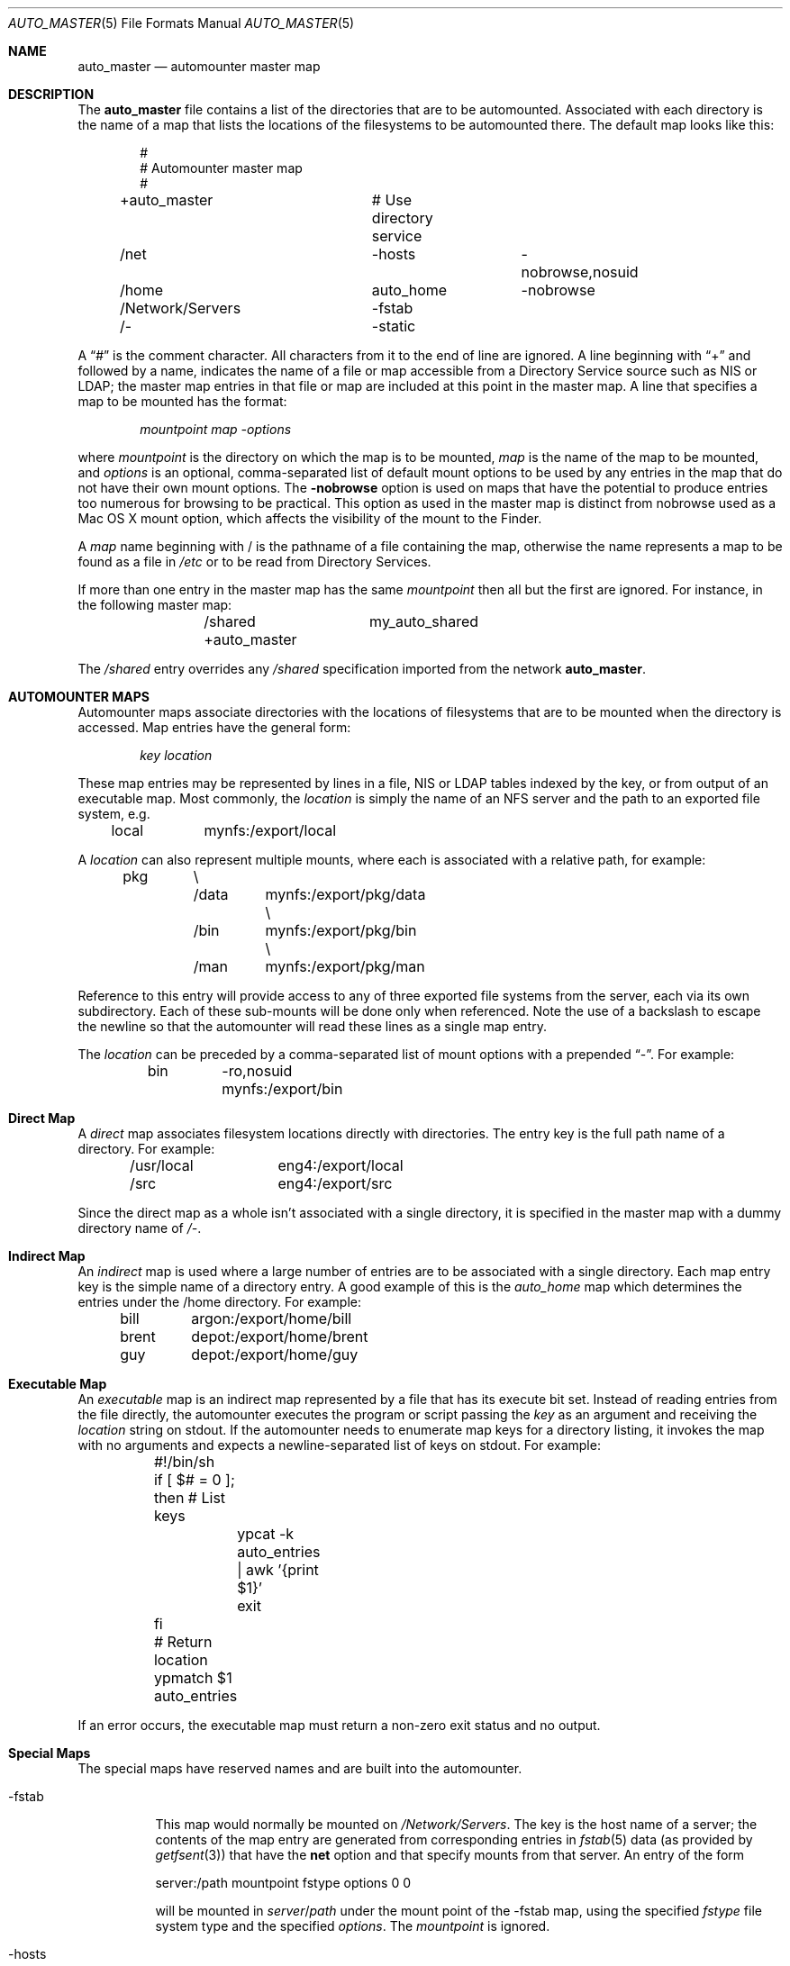 .Dd April 20, 2007
.Dt AUTO_MASTER 5
.Os Darwin
.Sh NAME
.Nm auto_master
.Nd
automounter master map
.Sh DESCRIPTION
The
.Nm
file contains a list of the directories that are to be automounted.
Associated with each directory is the name of a map that lists the
locations of the filesystems to be automounted there.
The default map looks like this:
.Bd -literal -offset indent
#
# Automounter master map
#
+auto_master		# Use directory service
/net			-hosts		-nobrowse,nosuid
/home			auto_home	-nobrowse
/Network/Servers	-fstab
/-			-static
.Ed
.Pp
A
.Dq #
is the comment character. All characters from it to the end of
line are ignored.
A line beginning with
.Dq +
and followed by a name, indicates the name of a file or map accessible
from a Directory Service source such as NIS or LDAP;
the master map entries in that file or map are included at this point
in the master map.
A line that specifies a map to be mounted has the format:
.Pp
.Dl Va mountpoint map -options
.Pp
where
.Va mountpoint
is the directory on which the map is to be mounted,
.Va map
is the name of the map to be mounted, and
.Va options
is an optional, comma-separated list of default
mount options to be used by any entries in the map
that do not have their own mount options.
The
.Fl nobrowse
option is used on maps that have the potential to
produce entries too numerous for browsing to
be practical. This option as used in the master
map is distinct from nobrowse used as a Mac OS X
mount option, which affects the visibility of the
mount to the Finder.
.Pp
A
.Va map
name beginning with / is
the pathname of a file containing the map, otherwise
the name represents a map to be found as a file in
.Pa /etc
or to be read from Directory Services.
.Pp
If more than one entry in the master map has the same
.Va mountpoint
then all but the first are ignored.
For instance, in the following master map:
.Bd -literal -offset indent
	/shared		my_auto_shared
	+auto_master
.Ed
.Pp
The
.Pa /shared
entry overrides any
.Pa /shared
specification imported from the network
.Nm .
.Sh AUTOMOUNTER MAPS
Automounter maps associate directories with the locations of
filesystems that are to be mounted when the directory is accessed.
Map entries have the general form:
.Pp
.Dl Va key location
.Pp
These map entries may be represented by lines in a file,
NIS or LDAP tables indexed by the key, or from output of
an executable map.
Most commonly, the
.Va location
is simply the name of an NFS
server and the path to an exported file system, e.g.
.Pp
	local	mynfs:/export/local
.Pp
A
.Va location
can also represent multiple mounts, where each
is associated with a relative path, for example:
.Bd -literal -offset indent
pkg	\\
	/data	mynfs:/export/pkg/data \\
	/bin	mynfs:/export/pkg/bin  \\
	/man	mynfs:/export/pkg/man
.Ed
.Pp
Reference to this entry will provide access to any
of three exported file systems from the server, each via
its own subdirectory.
Each of these sub-mounts will be done only when referenced.
Note the use of a backslash to escape the newline so that
the automounter will read these lines as a single map entry.
.Pp
The
.Va location
can be preceded by a comma-separated list of mount options
with a prepended
.Dq - .
For example:
.Pp
	bin	-ro,nosuid  mynfs:/export/bin
.Pp
.Sh Direct Map
A
.Em direct
map associates filesystem locations directly with directories.
The entry key is the full path name of a directory.
For example:
.Bd -literal -offset indent
/usr/local	eng4:/export/local
/src		eng4:/export/src
.Ed
.Pp
Since the direct map as a whole isn't associated with a single
directory, it is specified in the master map with a dummy
directory name of
.Pa /- .
.Sh Indirect Map
An
.Em indirect
map is used where a large number of entries are to be associated
with a single directory.  Each map entry key is the simple name of a
directory entry.  A good example of this is the
.Pa auto_home
map which determines the entries under the /home directory.
For example:
.Bd -literal -offset indent
bill	argon:/export/home/bill
brent	depot:/export/home/brent
guy	depot:/export/home/guy
.Ed
.Pp
.Sh Executable Map
An
.Em executable
map is an indirect map represented by a file that has its execute bit set.
Instead of reading entries from the file directly, the automounter
executes the program or script passing the
.Va key
as an argument and receiving the
.Va location
string on stdout.
If the automounter needs to enumerate map keys for a directory listing,
it invokes the map with no arguments and expects a newline-separated
list of keys on stdout.  For example:
.Bd -literal
	#!/bin/sh
	if [ $# = 0 ]; then # List keys
		ypcat -k auto_entries | awk '{print $1}'
		exit
	fi
	# Return location
	ypmatch $1 auto_entries
.Ed
.Pp
If an error occurs, the executable map must return a non-zero
exit status and no output.
.Sh Special Maps
The special maps have reserved names and are built into the automounter.
.Bl -tag
.It Dv -fstab
This map would normally be mounted on
.Pa /Network/Servers .
The key is the host name of a server; the contents of the map entry are
generated from corresponding entries in
.Xr fstab 5
data (as provided by
.Xr getfsent 3 Ns )
that have the
.Li net
option and that specify mounts from that server.  An entry of the form
.Pp
	server:/path mountpoint fstype options 0 0
.Pp
will be mounted in
.Va server Ns / Ns Va path
under the mount point of the
.Dv -fstab
map, using the specified
.Va fstype
file system type and the specified
.Va options .
The
.Va mountpoint
is ignored.
.It Dv -hosts
This map would normally be mounted on
.Pa /net .
The key is the host name of an NFS server; the contents of the map are
generated from the list of file systems exported by that server.
For example, a server that exports three NFS filesystems might have
an equivalent map entry of:
.Bd -literal -offset indent
myserv	\\
	/export/home	myserv:/export/home \\
	/export/local	myserv:/export/local \\
	/export/pkg	myserv:/export/pkg
.Ed
.Pp
To access the first mount, the path would be
.Pa /net/myserv/export/home
if the map was associated with
.Pa /net .
.It Dv -null
This map has no entries.
It is used to disable entries that occur later in the
.Nm
file.
For example:
.Bd -literal -offset indent
	/shared		-null
	+auto_master
.Ed
.Pp
The -null entry disables any
.Pa /shared
entry in +auto_master.
.It Dv -static
This map is a direct map, so the mount point must be specified as
.Pa /- Ns .
The contents are generated from all entries in
.Xr fstab 5
data (as provided by
.Xr getfsent 3 Ns )
that do not have the
.Li net
option.  An
.Xr fstab 5
entry of the form
.Pp
	server:/path mountpoint fstype options rw 0 0
.Pp
will generate a direct map entry of the form
.Pp
	mountpoint options server:/path
.Pp
.El
.Sh FILES
.Bl -tag -width /etc/auto_master -compact
.It Pa /etc/auto_master
The master map file.
.El
.Sh SEE ALSO
.Xr automount 8 ,
.Xr automountd 8 ,
.Xr autofsd 8 ,
.Xr autofs.conf 5
